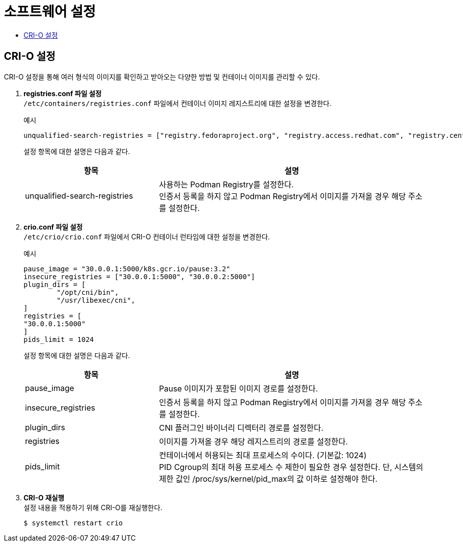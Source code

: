 = 소프트웨어 설정
:toc:
:toc-title:

== CRI-O 설정
CRI-O 설정을 통해 여러 형식의 이미지를 확인하고 받아오는 다양한 방법 및 컨테이너 이미지를 관리할 수 있다.

. *registries.conf 파일 설정* +
`/etc/containers/registries.conf` 파일에서 컨테이너 이미지 레지스트리에 대한 설정을 변경한다.
+
.예시
----
unqualified-search-registries = ["registry.fedoraproject.org", "registry.access.redhat.com", "registry.centos.org", "30.0.0.1:5000"]
----
+
설정 항목에 대한 설명은 다음과 같다.
+
[width="100%",options="header", cols="1,2"]
|====================
|항목|설명
|unqualified-search-registries|사용하는 Podman Registry를 설정한다. +
인증서 등록을 하지 않고 Podman Registry에서 이미지를 가져올 경우 해당 주소를 설정한다.
|====================

. *crio.conf 파일 설정* +
`/etc/crio/crio.conf` 파일에서 CRI-O 컨테이너 런타임에 대한 설정을 변경한다.
+
.예시
----
pause_image = "30.0.0.1:5000/k8s.gcr.io/pause:3.2"
insecure_registries = ["30.0.0.1:5000", "30.0.0.2:5000"]
plugin_dirs = [
        "/opt/cni/bin",
        "/usr/libexec/cni",
]
registries = [
"30.0.0.1:5000"
]
pids_limit = 1024
----
+
설정 항목에 대한 설명은 다음과 같다.
+
[width="100%",options="header", cols="1,2"]
|====================
|항목|설명
|pause_image|Pause 이미지가 포함된 이미지 경로를 설정한다.
|insecure_registries|인증서 등록을 하지 않고 Podman Registry에서 이미지를 가져올 경우 해당 주소를 설정한다.
|plugin_dirs|CNI 플러그인 바이너리 디렉터리 경로를 설정한다.
|registries|이미지를 가져올 경우 해당 레지스트리의 경로를 설정한다.
|pids_limit|컨테이너에서 허용되는 최대 프로세스의 수이다. (기본값: 1024) +
PID Cgroup의 최대 허용 프로세스 수 제한이 필요한 경우 설정한다. 단, 시스템의 제한 값인 /proc/sys/kernel/pid_max의 값 이하로 설정해야 한다.
|====================

. *CRI-O 재실행* +
설정 내용을 적용하기 위해 CRI-O를 재실행한다.
+
----
$ systemctl restart crio
----
